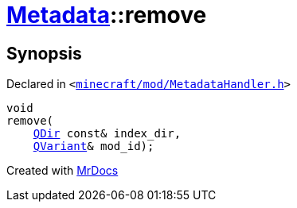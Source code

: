 [#Metadata-remove-041]
= xref:Metadata.adoc[Metadata]::remove
:relfileprefix: ../
:mrdocs:


== Synopsis

Declared in `&lt;https://github.com/PrismLauncher/PrismLauncher/blob/develop/launcher/minecraft/mod/MetadataHandler.h#L53[minecraft&sol;mod&sol;MetadataHandler&period;h]&gt;`

[source,cpp,subs="verbatim,replacements,macros,-callouts"]
----
void
remove(
    xref:QDir.adoc[QDir] const& index&lowbar;dir,
    xref:QVariant.adoc[QVariant]& mod&lowbar;id);
----



[.small]#Created with https://www.mrdocs.com[MrDocs]#
